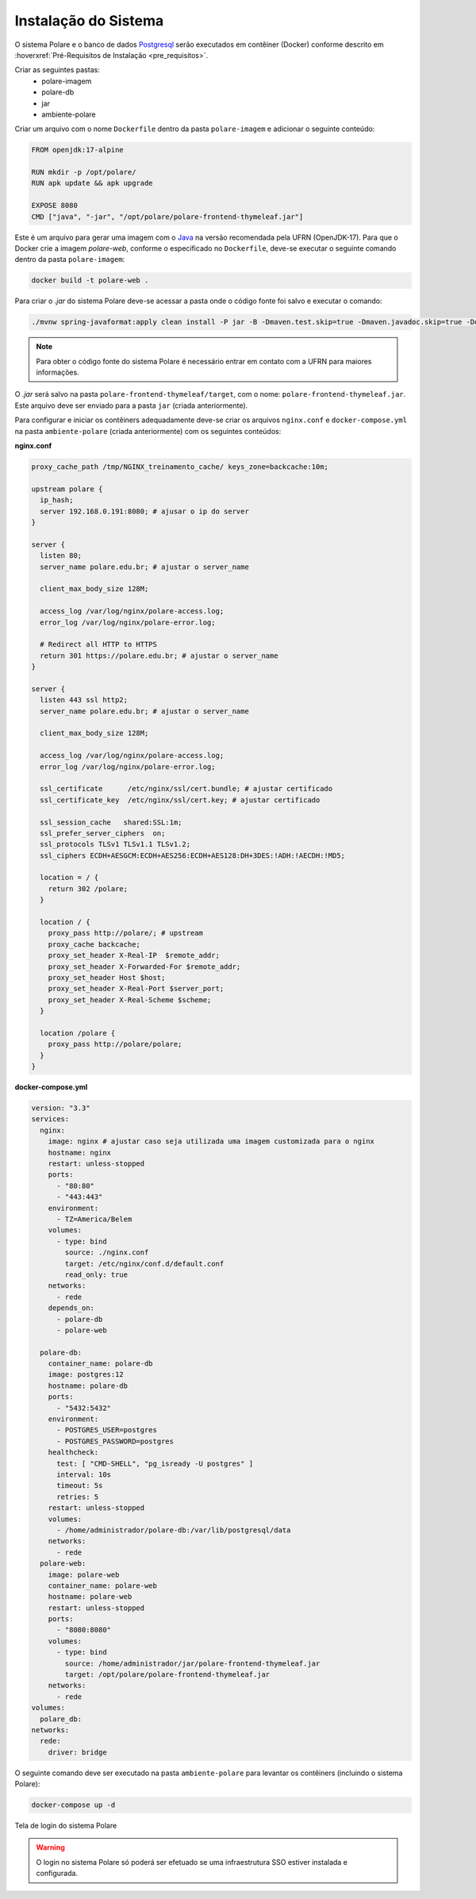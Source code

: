 Instalação do Sistema
=====================

O sistema Polare e o banco de dados `Postgresql <https://www.postgresql.org/>`_ serão executados em contêiner
(Docker) conforme descrito em :hoverxref:`Pré-Requisitos de Instalação <pre_requisitos>`.

Criar as seguintes pastas:
    - polare-imagem
    - polare-db
    - jar
    - ambiente-polare

Criar um arquivo com o nome ``Dockerfile`` dentro da pasta ``polare-imagem`` e adicionar o seguinte conteúdo:

.. code-block:: docker

    FROM openjdk:17-alpine

    RUN mkdir -p /opt/polare/
    RUN apk update && apk upgrade

    EXPOSE 8080
    CMD ["java", "-jar", "/opt/polare/polare-frontend-thymeleaf.jar"]


Este é um arquivo para gerar uma imagem com o `Java <https://www.java.com>`_ na versão recomendada pela UFRN (OpenJDK-17). Para que o
Docker crie a imagem *polare-web*, conforme o especificado no ``Dockerfile``, deve-se executar o seguinte
comando dentro da pasta ``polare-imagem``:

.. code-block:: bash

    docker build -t polare-web .


Para criar o *.jar* do sistema Polare deve-se acessar a pasta onde o código fonte foi salvo e executar o
comando:

.. code-block:: bash

    ./mvnw spring-javaformat:apply clean install -P jar -B -Dmaven.test.skip=true -Dmaven.javadoc.skip=true -Ddependency-check.skip=true


.. note::
    Para obter o código fonte do sistema Polare é necessário entrar em contato com a UFRN para maiores informações.


O *.jar* será salvo na pasta ``polare-frontend-thymeleaf/target``, com o nome:
``polare-frontend-thymeleaf.jar``. Este arquivo deve ser enviado para a pasta ``jar`` (criada anteriormente).

Para configurar e iniciar os contêiners adequadamente deve-se criar os arquivos ``nginx.conf`` e
``docker-compose.yml`` na pasta ``ambiente-polare`` (criada anteriormente) com os seguintes conteúdos:

**nginx.conf**

.. code-block:: nginx

  proxy_cache_path /tmp/NGINX_treinamento_cache/ keys_zone=backcache:10m;

  upstream polare {
    ip_hash;
    server 192.168.0.191:8080; # ajusar o ip do server
  }

  server {
    listen 80;
    server_name polare.edu.br; # ajustar o server_name

    client_max_body_size 128M;

    access_log /var/log/nginx/polare-access.log;
    error_log /var/log/nginx/polare-error.log;

    # Redirect all HTTP to HTTPS
    return 301 https://polare.edu.br; # ajustar o server_name
  }

  server {
    listen 443 ssl http2;
    server_name polare.edu.br; # ajustar o server_name

    client_max_body_size 128M;

    access_log /var/log/nginx/polare-access.log;
    error_log /var/log/nginx/polare-error.log;

    ssl_certificate      /etc/nginx/ssl/cert.bundle; # ajustar certificado
    ssl_certificate_key  /etc/nginx/ssl/cert.key; # ajustar certificado

    ssl_session_cache   shared:SSL:1m;
    ssl_prefer_server_ciphers  on;
    ssl_protocols TLSv1 TLSv1.1 TLSv1.2;
    ssl_ciphers ECDH+AESGCM:ECDH+AES256:ECDH+AES128:DH+3DES:!ADH:!AECDH:!MD5;

    location = / {
      return 302 /polare;
    }

    location / {
      proxy_pass http://polare/; # upstream
      proxy_cache backcache;
      proxy_set_header X-Real-IP  $remote_addr;
      proxy_set_header X-Forwarded-For $remote_addr;
      proxy_set_header Host $host;
      proxy_set_header X-Real-Port $server_port;
      proxy_set_header X-Real-Scheme $scheme;
    }

    location /polare {
      proxy_pass http://polare/polare;
    }
  }

**docker-compose.yml**

.. code-block:: docker

  version: "3.3"
  services:
    nginx:
      image: nginx # ajustar caso seja utilizada uma imagem customizada para o nginx
      hostname: nginx
      restart: unless-stopped
      ports:
        - "80:80"
        - "443:443"
      environment:
        - TZ=America/Belem
      volumes:
        - type: bind
          source: ./nginx.conf
          target: /etc/nginx/conf.d/default.conf
          read_only: true
      networks:
        - rede
      depends_on:
        - polare-db
        - polare-web

    polare-db:
      container_name: polare-db
      image: postgres:12
      hostname: polare-db
      ports:
        - "5432:5432"
      environment:
        - POSTGRES_USER=postgres
        - POSTGRES_PASSWORD=postgres
      healthcheck:
        test: [ "CMD-SHELL", "pg_isready -U postgres" ]
        interval: 10s
        timeout: 5s
        retries: 5
      restart: unless-stopped
      volumes:
        - /home/administrador/polare-db:/var/lib/postgresql/data
      networks:
        - rede
    polare-web:
      image: polare-web
      container_name: polare-web
      hostname: polare-web
      restart: unless-stopped
      ports:
        - "8080:8080"
      volumes:
        - type: bind
          source: /home/administrador/jar/polare-frontend-thymeleaf.jar
          target: /opt/polare/polare-frontend-thymeleaf.jar
      networks:
        - rede
  volumes:
    polare_db:
  networks:
    rede:
      driver: bridge


O seguinte comando deve ser executado na pasta ``ambiente-polare`` para levantar os contêiners (incluindo o
sistema Polare):

.. code-block:: bash
    
    docker-compose up -d


.. figure:: /_static/img/login-polare.png
    :align: center

    Tela de login do sistema Polare


.. warning::

    O login no sistema Polare só poderá ser efetuado se uma infraestrutura SSO estiver instalada e configurada.
